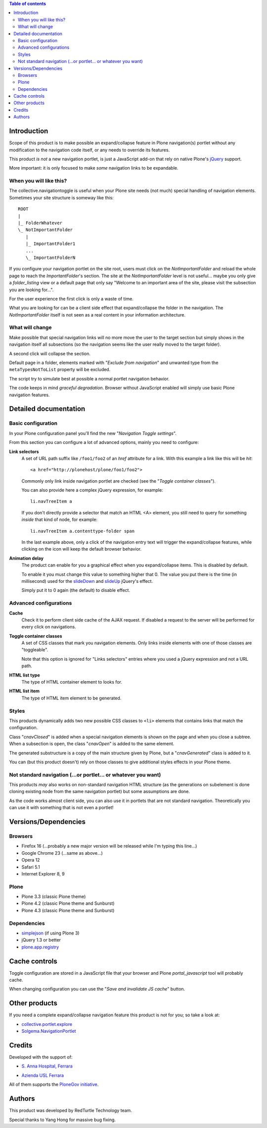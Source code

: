 .. contents:: **Table of contents**

Introduction
============

Scope of this product is to make possible an expand/collapse feature in Plone navigation(s)
portlet without any modification to the navigation code itself, or any needs to override its features.

This product *is not* a new navigation portlet, is just a JavaScript add-on that rely on native Plone's
`jQuery`__ support.

__ http://jquery.com/

More important: it is only focused to make *some* navigation links to be expandable. 

When you will like this?
------------------------

The collective.navigationtoggle is useful when your Plone site needs (not much) special handling of
navigation elements. Sometimes your site structure is someway like this::

    ROOT
    |
    |_ FolderWhatever
    \_ NotImportantFolder
       |
       |_ ImportantFolder1
       ...
       \_ ImportantFolderN

If you configure your navigation portlet on the site root, users must click on the *NotImportantFolder*
and reload the whole page to reach the *ImportantFolder*'s section.
The site at the *NotImportantFolder* level is not useful... maybe you only give a *folder_listing* view
or a default page that only say "Welcome to an important area of the site, please visit the subsection
you are looking for...".

For the user experience the first click is only a waste of time.

What you are looking for can be a client side effect that expand/collapse the folder in the navigation.
The *NotImportantFolder* itself is not seen as a real content in your information architecture.

What will change
----------------

.. image:: http://blog.redturtle.it/pypi-images/collective.navigationtoggle/collective.navigationtoggle-0.3.0-01.png/image_mini
   :align: left
   :alt: Closed navigation from AUSL site
   :target: http://blog.redturtle.it/pypi-images/collective.navigationtoggle/collective.navigationtoggle-0.3.0-01.png

.. image:: http://blog.redturtle.it/pypi-images/collective.navigationtoggle/collective.navigationtoggle-0.3.0-02.png/image_mini
   :align: right
   :alt: Open navigation from AUSL site
   :target: http://blog.redturtle.it/pypi-images/collective.navigationtoggle/collective.navigationtoggle-0.3.0-02.png

Make possible that special navigation links will no more move the user to the target section but simply
shows in the navigation itself all subsections (so the navigation seems like the user really moved to
the target folder).

A second click will collapse the section.

Default page in a folder, elements marked with "*Exclude from navigation*" and unwanted
type from the ``metaTypesNotToList`` property will be excluded.

The script try to simulate best at possible a normal portlet navigation behavior.

The code keeps in mind *graceful degradation*. Browser without JavaScript enabled will simply use basic
Plone navigation features.

Detailed documentation
======================

Basic configuration
-------------------

In your Plone configuration panel you'll find the new "*Navigation Toggle settings*".

.. image:: http://blog.redturtle.it/pypi-images/collective.navigationtoggle/collective.navigationtoggle-0.4.0-01.png/image_preview
   :alt: Setup of Navigation Toggle configuration
   :target: http://blog.redturtle.it/pypi-images/collective.navigationtoggle/collective.navigationtoggle-0.4.0-01.png


From this section you can configure a lot of advanced options, mainly you need to configure:

**Link selectors**
    A set of URL path suffix like ``/foo1/foo2`` of an *href* attribute for a link.
    With this example a link like this will be *hit*::
    
        <a href="http://plonehost/plone/foo1/foo2">
    
    Commonly only link inside navigation portlet are checked (see the "*Toggle container classes*").
    
    You can also provide here a complex jQuery expression, for example::
    
        li.navTreeItem a
    
    If you don't directly provide a selector that match an HTML <A> element, you still need to query for something
    *inside* that kind of node, for example::
    
        li.navTreeItem a.contenttype-folder span
    
    In the last example above, only a click of the navigation entry text will trigger the expand/collapse features,
    while clicking on the icon will keep the default browser behavior.

**Animation delay**
    The product can enable for you a graphical effect when you expand/collapse items. This is disabled by
    default.

    To enable it you must change this value to something higher that 0. The value you put there is the time
    (in millisecond) used for the `slideDown`__ and `slideUp`__ jQuery's effect.

    __ http://api.jquery.com/slideDown/
    __ http://api.jquery.com/slideUp/

    Simply put it to 0 again (the default) to disable effect.

Advanced configurations
-----------------------

**Cache**
    Check it to perform client side cache of the AJAX request.
    If disabled a request to the server will be performed for every click on navigations.

**Toggle container classes**
    A set of CSS classes that mark you navigation elements.
    Only links inside elements with one of those classes are "toggleable".
    
    Note that this option is ignored for "Links selectors" entries where you used a jQuery
    expression and not a URL path.

**HTML list type**
    The type of HTML container element to looks for.

**HTML list item**
    The type of HTML item element to be generated.

Styles
------

This products dynamically adds two new possible CSS classes to ``<li>`` elements that contains links that match
the configuration.

Class "*cnavClosed*" is added when a special navigation elements is shown on the page and when you close
a subtree.
When a subsection is open, the class "*cnavOpen*" is added to the same element.

The generated substructure is a copy of the main structure given by Plone, but a "*cnavGenerated*" class is
added to it.

You can (but this product doesn't) rely on those classes to give additional styles effects in your
Plone theme.

Not standard navigation (...or portlet... or whatever you want)
---------------------------------------------------------------

This products *may* also works on non-standard navigation HTML structure (as the generations on subelement
is done cloning existing node from the same navigation portlet) but some assumptions are done.

As the code works almost client side, you can also use it in portlets that are not standard navigation.
Theoretically you can use it with something that is not even a portlet!

Versions/Dependencies
=====================

Browsers
--------

* Firefox 16 (...probably a new major version will be released while I'm typing this line...)
* Google Chrome 23 (...same as above...)
* Opera 12
* Safari 5.1
* Internet Explorer 8, 9

Plone
-----

* Plone 3.3 (classic Plone theme)
* Plone 4.2 (classic Plone theme and Sunburst)
* Plone 4.3 (classic Plone theme and Sunburst)

Dependencies
------------

* `simplejson`__ (if using Plone 3)
* jQuery 1.3 or better
* `plone.app.registry`__

__ http://pypi.python.org/pypi/simplejson
__ http://pypi.python.org/pypi/plone.app.registry

Cache controls
==============

Toggle configuration are stored in a JavaScript file that your browser and Plone *portal_javascript* tool
will probably cache.

When changing configuration you can use the "*Save and invalidate JS cache*" button.

Other products
==============

If you need a complete expand/collapse navigation feature this product is not for you; so take a
look at:

* `collective.portlet.explore`__
* `Solgema.NavigationPortlet`__

__ http://pypi.python.org/pypi/collective.portlet.explore
__ http://plone.org/products/solgema.navigationportlet

Credits
=======

Developed with the support of:

* `S. Anna Hospital, Ferrara`__
  
  .. image:: http://www.ospfe.it/ospfe-logo.jpg 
     :alt: S. Anna Hospital logo

* `Azienda USL Ferrara`__

  .. image:: http://www.ausl.fe.it/logo_ausl.gif
     :alt: Azienda USL logo

All of them supports the `PloneGov initiative`__.

__ http://www.ospfe.it/
__ http://www.ausl.fe.it/
__ http://www.plonegov.it/

Authors
=======

This product was developed by RedTurtle Technology team.

.. image:: http://www.redturtle.it/redturtle_banner.png
   :alt: RedTurtle Technology Site
   :target: http://www.redturtle.it/

Special thanks to Yang Hong for massive bug fixing.
